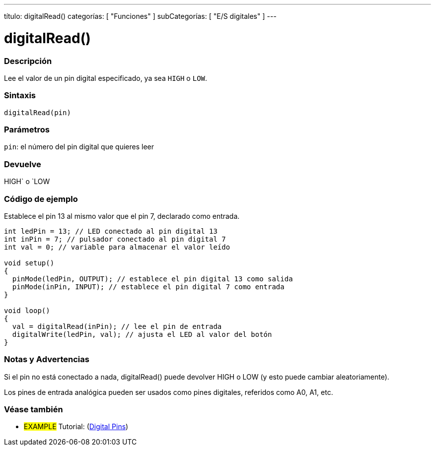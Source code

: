 ---
título: digitalRead()
categorías: [ "Funciones" ]
subCategorías: [ "E/S digitales" ]
---


//
:ext-relativo: .html

= digitalRead()


// COMIENZA LA SECCIÓN VISIÓN GENERAL
[#overview]
--

[float]
=== Descripción
Lee el valor de un pin digital especificado, ya sea `HIGH` o `LOW`.
[%hardbreaks]


[float]
=== Sintaxis
`digitalRead(pin)`


[float]
=== Parámetros
`pin`: el número del pin digital que quieres leer

[float]
=== Devuelve
HIGH` o `LOW

--
// FIN DE LA SECCIÓN




// CÓMO USAR LA SECCIÓN EMPIEZA
[#howtouse]
--

[float]
=== Código de ejemplo
// Describe en qué consiste el código de ejemplo y añade el código relevante ►►►►► ESTA SECCIÓN ES OBLIGATORIA ◄◄◄◄◄
Establece el pin 13 al mismo valor que el pin 7, declarado como entrada.

//[fuente,arduino]
----
int ledPin = 13; // LED conectado al pin digital 13
int inPin = 7; // pulsador conectado al pin digital 7
int val = 0; // variable para almacenar el valor leído

void setup()
{
  pinMode(ledPin, OUTPUT); // establece el pin digital 13 como salida
  pinMode(inPin, INPUT); // establece el pin digital 7 como entrada
}

void loop()
{
  val = digitalRead(inPin); // lee el pin de entrada
  digitalWrite(ledPin, val); // ajusta el LED al valor del botón
}
----
[%hardbreaks]

[float]
=== Notas y Advertencias
Si el pin no está conectado a nada, digitalRead() puede devolver HIGH o LOW (y esto puede cambiar aleatoriamente).

Los pines de entrada analógica pueden ser usados como pines digitales, referidos como A0, A1, etc.

--
// COMO USAR LA SECCION TERMINA


// VER TAMBIÉN SECCIÓN
[#ver_tambien]
--

[float]
=== Véase también

[role="ejemplo"]
* #EXAMPLE# Tutorial: (http://arduino.cc/es/Tutorial/DigitalPins[Digital Pins])

--
// VER TAMBIÉN SECCIÓN EXTREMOS


